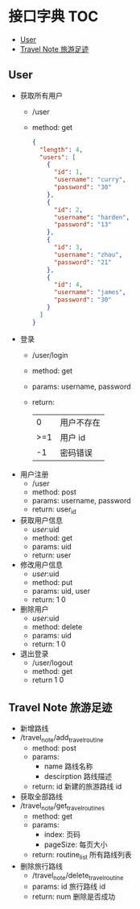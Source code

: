 * 接口字典                                                              :TOC:
  - [[#user][User]]
  - [[#travel-note-旅游足迹][Travel Note 旅游足迹]]

** User 
   - 获取所有用户
     - /user
     - method: get
       #+BEGIN_SRC json
         {
           "length": 4,
           "users": [
             {
               "id": 1,
               "username": "curry",
               "password": "30"
             },
             {
               "id": 2,
               "username": "harden",
               "password": "13"
             },
             {
               "id": 3,
               "username": "zhou",
               "password": "21"
             },
             {
               "id": 4,
               "username": "james",
               "password": "30"
             }
           ]
         }
      #+END_SRC
   - 登录
     - /user/login
     - method: get
     - params: username, password
     - return:
      |   0 | 用户不存在 |
      | >=1 | 用户 id    |
      |  -1 | 密码错误   |
   - 用户注册
     - /user
     - method: post
     - params: username, password
     - return: user_id
   - 获取用户信息
     - /user/:uid
     - method: get
     - params: uid
     - return: user
   - 修改用户信息
     - /user/:uid
     - method: put
     - params: uid, user
     - return: 1 0
   - 删除用户
     - /user/:uid
     - method: delete
     - params: uid
     - return: 1 0
   - 退出登录
     - /user/logout
     - method: get
     - return 1 0
** Travel Note 旅游足迹
   - 新增路线
   - /travel_note/add_travel_routine
     - method: post
     - params:
       - name 路线名称
       - descirption 路线描述
     - return: id 新建的旅游路线 id
   - 获取全部路线
   - /travel_note/get_travel_routines
     - method: get
     - params:
       - index: 页码
       - pageSize: 每页大小
     - return: routine_list 所有路线列表
   - 删除旅行路线
     - /travel_note/delete_travel_routine
     - params: id 旅行路线 id
     - return: num 删除是否成功
